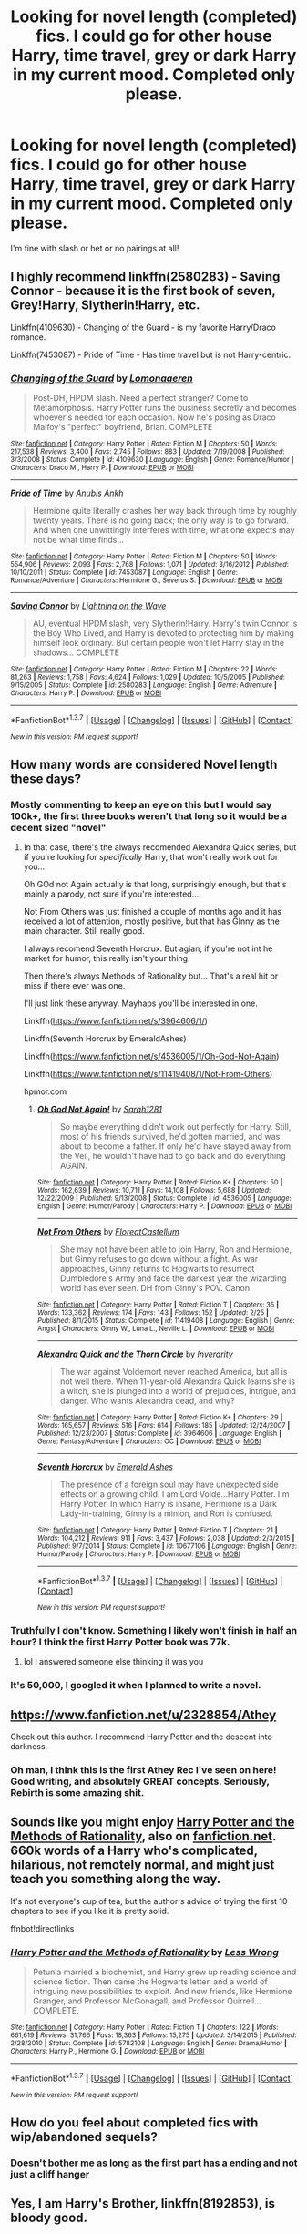 #+TITLE: Looking for novel length (completed) fics. I could go for other house Harry, time travel, grey or dark Harry in my current mood. Completed only please.

* Looking for novel length (completed) fics. I could go for other house Harry, time travel, grey or dark Harry in my current mood. Completed only please.
:PROPERTIES:
:Author: Typical-Geek
:Score: 25
:DateUnix: 1459974721.0
:DateShort: 2016-Apr-07
:FlairText: Request
:END:
I'm fine with slash or het or no pairings at all!


** I highly recommend linkffn(2580283) - Saving Connor - because it is the first book of seven, Grey!Harry, Slytherin!Harry, etc.

Linkffn(4109630) - Changing of the Guard - is my favorite Harry/Draco romance.

Linkffn(7453087) - Pride of Time - Has time travel but is not Harry-centric.
:PROPERTIES:
:Author: Thoriel
:Score: 5
:DateUnix: 1459989664.0
:DateShort: 2016-Apr-07
:END:

*** [[http://www.fanfiction.net/s/4109630/1/][*/Changing of the Guard/*]] by [[https://www.fanfiction.net/u/1265079/Lomonaaeren][/Lomonaaeren/]]

#+begin_quote
  Post-DH, HPDM slash. Need a perfect stranger? Come to Metamorphosis. Harry Potter runs the business secretly and becomes whoever's needed for each occasion. Now he's posing as Draco Malfoy's "perfect" boyfriend, Brian. COMPLETE
#+end_quote

^{/Site/: [[http://www.fanfiction.net/][fanfiction.net]] *|* /Category/: Harry Potter *|* /Rated/: Fiction M *|* /Chapters/: 50 *|* /Words/: 217,538 *|* /Reviews/: 3,400 *|* /Favs/: 2,745 *|* /Follows/: 883 *|* /Updated/: 7/19/2008 *|* /Published/: 3/3/2008 *|* /Status/: Complete *|* /id/: 4109630 *|* /Language/: English *|* /Genre/: Romance/Humor *|* /Characters/: Draco M., Harry P. *|* /Download/: [[http://www.p0ody-files.com/ff_to_ebook/ffn-bot/index.php?id=4109630&source=ff&filetype=epub][EPUB]] or [[http://www.p0ody-files.com/ff_to_ebook/ffn-bot/index.php?id=4109630&source=ff&filetype=mobi][MOBI]]}

--------------

[[http://www.fanfiction.net/s/7453087/1/][*/Pride of Time/*]] by [[https://www.fanfiction.net/u/1632752/Anubis-Ankh][/Anubis Ankh/]]

#+begin_quote
  Hermione quite literally crashes her way back through time by roughly twenty years. There is no going back; the only way is to go forward. And when one unwittingly interferes with time, what one expects may not be what time finds...
#+end_quote

^{/Site/: [[http://www.fanfiction.net/][fanfiction.net]] *|* /Category/: Harry Potter *|* /Rated/: Fiction M *|* /Chapters/: 50 *|* /Words/: 554,906 *|* /Reviews/: 2,093 *|* /Favs/: 2,768 *|* /Follows/: 1,071 *|* /Updated/: 3/16/2012 *|* /Published/: 10/10/2011 *|* /Status/: Complete *|* /id/: 7453087 *|* /Language/: English *|* /Genre/: Romance/Adventure *|* /Characters/: Hermione G., Severus S. *|* /Download/: [[http://www.p0ody-files.com/ff_to_ebook/ffn-bot/index.php?id=7453087&source=ff&filetype=epub][EPUB]] or [[http://www.p0ody-files.com/ff_to_ebook/ffn-bot/index.php?id=7453087&source=ff&filetype=mobi][MOBI]]}

--------------

[[http://www.fanfiction.net/s/2580283/1/][*/Saving Connor/*]] by [[https://www.fanfiction.net/u/895946/Lightning-on-the-Wave][/Lightning on the Wave/]]

#+begin_quote
  AU, eventual HPDM slash, very Slytherin!Harry. Harry's twin Connor is the Boy Who Lived, and Harry is devoted to protecting him by making himself look ordinary. But certain people won't let Harry stay in the shadows... COMPLETE
#+end_quote

^{/Site/: [[http://www.fanfiction.net/][fanfiction.net]] *|* /Category/: Harry Potter *|* /Rated/: Fiction M *|* /Chapters/: 22 *|* /Words/: 81,263 *|* /Reviews/: 1,758 *|* /Favs/: 4,624 *|* /Follows/: 1,029 *|* /Updated/: 10/5/2005 *|* /Published/: 9/15/2005 *|* /Status/: Complete *|* /id/: 2580283 *|* /Language/: English *|* /Genre/: Adventure *|* /Characters/: Harry P. *|* /Download/: [[http://www.p0ody-files.com/ff_to_ebook/ffn-bot/index.php?id=2580283&source=ff&filetype=epub][EPUB]] or [[http://www.p0ody-files.com/ff_to_ebook/ffn-bot/index.php?id=2580283&source=ff&filetype=mobi][MOBI]]}

--------------

*FanfictionBot*^{1.3.7} *|* [[[https://github.com/tusing/reddit-ffn-bot/wiki/Usage][Usage]]] | [[[https://github.com/tusing/reddit-ffn-bot/wiki/Changelog][Changelog]]] | [[[https://github.com/tusing/reddit-ffn-bot/issues/][Issues]]] | [[[https://github.com/tusing/reddit-ffn-bot/][GitHub]]] | [[[https://www.reddit.com/message/compose?to=%2Fu%2Ftusing][Contact]]]

^{/New in this version: PM request support!/}
:PROPERTIES:
:Author: FanfictionBot
:Score: 2
:DateUnix: 1459989677.0
:DateShort: 2016-Apr-07
:END:


** How many words are considered Novel length these days?
:PROPERTIES:
:Author: Hpfm2
:Score: 3
:DateUnix: 1459978738.0
:DateShort: 2016-Apr-07
:END:

*** Mostly commenting to keep an eye on this but I would say 100k+, the first three books weren't that long so it would be a decent sized "novel"
:PROPERTIES:
:Author: JK2137
:Score: 7
:DateUnix: 1459979377.0
:DateShort: 2016-Apr-07
:END:

**** In that case, there's the always recomended Alexandra Quick series, but if you're looking for /specifically/ Harry, that won't really work out for you...

Oh GOd not Again actually is that long, surprisingly enough, but that's mainly a parody, not sure if you're interested...

Not From Others was just finished a couple of months ago and it has received a lot of attention, mostly positive, but that has GInny as the main character. Still really good.

I always recomend Seventh Horcrux. But agian, if you're not int he market for humor, this really isn't your thing.

Then there's always Methods of Rationality but... That's a real hit or miss if there ever was one.

I'll just link these anyway. Mayhaps you'll be interested in one.

Linkffn([[https://www.fanfiction.net/s/3964606/1/]])

Linkffn(Seventh Horcrux by EmeraldAshes)

Linkffn([[https://www.fanfiction.net/s/4536005/1/Oh-God-Not-Again]])

Linkffn([[https://www.fanfiction.net/s/11419408/1/Not-From-Others]])

hpmor.com
:PROPERTIES:
:Author: Hpfm2
:Score: 3
:DateUnix: 1459980460.0
:DateShort: 2016-Apr-07
:END:

***** [[http://www.fanfiction.net/s/4536005/1/][*/Oh God Not Again!/*]] by [[https://www.fanfiction.net/u/674180/Sarah1281][/Sarah1281/]]

#+begin_quote
  So maybe everything didn't work out perfectly for Harry. Still, most of his friends survived, he'd gotten married, and was about to become a father. If only he'd have stayed away from the Veil, he wouldn't have had to go back and do everything AGAIN.
#+end_quote

^{/Site/: [[http://www.fanfiction.net/][fanfiction.net]] *|* /Category/: Harry Potter *|* /Rated/: Fiction K+ *|* /Chapters/: 50 *|* /Words/: 162,639 *|* /Reviews/: 10,711 *|* /Favs/: 14,108 *|* /Follows/: 5,688 *|* /Updated/: 12/22/2009 *|* /Published/: 9/13/2008 *|* /Status/: Complete *|* /id/: 4536005 *|* /Language/: English *|* /Genre/: Humor/Parody *|* /Characters/: Harry P. *|* /Download/: [[http://www.p0ody-files.com/ff_to_ebook/ffn-bot/index.php?id=4536005&source=ff&filetype=epub][EPUB]] or [[http://www.p0ody-files.com/ff_to_ebook/ffn-bot/index.php?id=4536005&source=ff&filetype=mobi][MOBI]]}

--------------

[[http://www.fanfiction.net/s/11419408/1/][*/Not From Others/*]] by [[https://www.fanfiction.net/u/6993240/FloreatCastellum][/FloreatCastellum/]]

#+begin_quote
  She may not have been able to join Harry, Ron and Hermione, but Ginny refuses to go down without a fight. As war approaches, Ginny returns to Hogwarts to resurrect Dumbledore's Army and face the darkest year the wizarding world has ever seen. DH from Ginny's POV. Canon.
#+end_quote

^{/Site/: [[http://www.fanfiction.net/][fanfiction.net]] *|* /Category/: Harry Potter *|* /Rated/: Fiction T *|* /Chapters/: 35 *|* /Words/: 133,362 *|* /Reviews/: 174 *|* /Favs/: 143 *|* /Follows/: 152 *|* /Updated/: 2/25 *|* /Published/: 8/1/2015 *|* /Status/: Complete *|* /id/: 11419408 *|* /Language/: English *|* /Genre/: Angst *|* /Characters/: Ginny W., Luna L., Neville L. *|* /Download/: [[http://www.p0ody-files.com/ff_to_ebook/ffn-bot/index.php?id=11419408&source=ff&filetype=epub][EPUB]] or [[http://www.p0ody-files.com/ff_to_ebook/ffn-bot/index.php?id=11419408&source=ff&filetype=mobi][MOBI]]}

--------------

[[http://www.fanfiction.net/s/3964606/1/][*/Alexandra Quick and the Thorn Circle/*]] by [[https://www.fanfiction.net/u/1374917/Inverarity][/Inverarity/]]

#+begin_quote
  The war against Voldemort never reached America, but all is not well there. When 11-year-old Alexandra Quick learns she is a witch, she is plunged into a world of prejudices, intrigue, and danger. Who wants Alexandra dead, and why?
#+end_quote

^{/Site/: [[http://www.fanfiction.net/][fanfiction.net]] *|* /Category/: Harry Potter *|* /Rated/: Fiction K+ *|* /Chapters/: 29 *|* /Words/: 165,657 *|* /Reviews/: 516 *|* /Favs/: 614 *|* /Follows/: 185 *|* /Updated/: 12/24/2007 *|* /Published/: 12/23/2007 *|* /Status/: Complete *|* /id/: 3964606 *|* /Language/: English *|* /Genre/: Fantasy/Adventure *|* /Characters/: OC *|* /Download/: [[http://www.p0ody-files.com/ff_to_ebook/ffn-bot/index.php?id=3964606&source=ff&filetype=epub][EPUB]] or [[http://www.p0ody-files.com/ff_to_ebook/ffn-bot/index.php?id=3964606&source=ff&filetype=mobi][MOBI]]}

--------------

[[http://www.fanfiction.net/s/10677106/1/][*/Seventh Horcrux/*]] by [[https://www.fanfiction.net/u/4112736/Emerald-Ashes][/Emerald Ashes/]]

#+begin_quote
  The presence of a foreign soul may have unexpected side effects on a growing child. I am Lord Volde...Harry Potter. I'm Harry Potter. In which Harry is insane, Hermione is a Dark Lady-in-training, Ginny is a minion, and Ron is confused.
#+end_quote

^{/Site/: [[http://www.fanfiction.net/][fanfiction.net]] *|* /Category/: Harry Potter *|* /Rated/: Fiction T *|* /Chapters/: 21 *|* /Words/: 104,212 *|* /Reviews/: 911 *|* /Favs/: 3,437 *|* /Follows/: 2,038 *|* /Updated/: 2/3/2015 *|* /Published/: 9/7/2014 *|* /Status/: Complete *|* /id/: 10677106 *|* /Language/: English *|* /Genre/: Humor/Parody *|* /Characters/: Harry P. *|* /Download/: [[http://www.p0ody-files.com/ff_to_ebook/ffn-bot/index.php?id=10677106&source=ff&filetype=epub][EPUB]] or [[http://www.p0ody-files.com/ff_to_ebook/ffn-bot/index.php?id=10677106&source=ff&filetype=mobi][MOBI]]}

--------------

*FanfictionBot*^{1.3.7} *|* [[[https://github.com/tusing/reddit-ffn-bot/wiki/Usage][Usage]]] | [[[https://github.com/tusing/reddit-ffn-bot/wiki/Changelog][Changelog]]] | [[[https://github.com/tusing/reddit-ffn-bot/issues/][Issues]]] | [[[https://github.com/tusing/reddit-ffn-bot/][GitHub]]] | [[[https://www.reddit.com/message/compose?to=%2Fu%2Ftusing][Contact]]]

^{/New in this version: PM request support!/}
:PROPERTIES:
:Author: FanfictionBot
:Score: 1
:DateUnix: 1459980496.0
:DateShort: 2016-Apr-07
:END:


*** Truthfully I don't know. Something I likely won't finish in half an hour? I think the first Harry Potter book was 77k.
:PROPERTIES:
:Author: Typical-Geek
:Score: 2
:DateUnix: 1459980436.0
:DateShort: 2016-Apr-07
:END:

**** lol I answered someone else thinking it was you
:PROPERTIES:
:Author: Hpfm2
:Score: 1
:DateUnix: 1459980574.0
:DateShort: 2016-Apr-07
:END:


*** It's 50,000, I googled it when I planned to write a novel.
:PROPERTIES:
:Author: thedeceitfulone
:Score: 1
:DateUnix: 1459992389.0
:DateShort: 2016-Apr-07
:END:


** [[https://www.fanfiction.net/u/2328854/Athey]]

Check out this author. I recommend Harry Potter and the descent into darkness.
:PROPERTIES:
:Score: 4
:DateUnix: 1459979517.0
:DateShort: 2016-Apr-07
:END:

*** Oh man, I think this is the first Athey Rec I've seen on here! Good writing, and absolutely GREAT concepts. Seriously, Rebirth is some amazing shit.
:PROPERTIES:
:Author: 16tonweight
:Score: 2
:DateUnix: 1460509661.0
:DateShort: 2016-Apr-13
:END:


** Sounds like you might enjoy [[http://hpmor.com/][Harry Potter and the Methods of Rationality]], also on [[https://www.fanfiction.net/s/5782108/1/Harry_Potter_and_the_Methods_of_Rationality][fanfiction.net]]. 660k words of a Harry who's complicated, hilarious, not remotely normal, and might just teach you something along the way.

It's not everyone's cup of tea, but the author's advice of trying the first 10 chapters to see if you like it is pretty solid.

ffnbot!directlinks
:PROPERTIES:
:Author: b_sen
:Score: 5
:DateUnix: 1460072592.0
:DateShort: 2016-Apr-08
:END:

*** [[http://www.fanfiction.net/s/5782108/1/][*/Harry Potter and the Methods of Rationality/*]] by [[https://www.fanfiction.net/u/2269863/Less-Wrong][/Less Wrong/]]

#+begin_quote
  Petunia married a biochemist, and Harry grew up reading science and science fiction. Then came the Hogwarts letter, and a world of intriguing new possibilities to exploit. And new friends, like Hermione Granger, and Professor McGonagall, and Professor Quirrell... COMPLETE.
#+end_quote

^{/Site/: [[http://www.fanfiction.net/][fanfiction.net]] *|* /Category/: Harry Potter *|* /Rated/: Fiction T *|* /Chapters/: 122 *|* /Words/: 661,619 *|* /Reviews/: 31,766 *|* /Favs/: 18,363 *|* /Follows/: 15,275 *|* /Updated/: 3/14/2015 *|* /Published/: 2/28/2010 *|* /Status/: Complete *|* /id/: 5782108 *|* /Language/: English *|* /Genre/: Drama/Humor *|* /Characters/: Harry P., Hermione G. *|* /Download/: [[http://www.p0ody-files.com/ff_to_ebook/ffn-bot/index.php?id=5782108&source=ff&filetype=epub][EPUB]] or [[http://www.p0ody-files.com/ff_to_ebook/ffn-bot/index.php?id=5782108&source=ff&filetype=mobi][MOBI]]}

--------------

*FanfictionBot*^{1.3.7} *|* [[[https://github.com/tusing/reddit-ffn-bot/wiki/Usage][Usage]]] | [[[https://github.com/tusing/reddit-ffn-bot/wiki/Changelog][Changelog]]] | [[[https://github.com/tusing/reddit-ffn-bot/issues/][Issues]]] | [[[https://github.com/tusing/reddit-ffn-bot/][GitHub]]] | [[[https://www.reddit.com/message/compose?to=%2Fu%2Ftusing][Contact]]]

^{/New in this version: PM request support!/}
:PROPERTIES:
:Author: FanfictionBot
:Score: 1
:DateUnix: 1460072610.0
:DateShort: 2016-Apr-08
:END:


** How do you feel about completed fics with wip/abandoned sequels?
:PROPERTIES:
:Author: Triliro
:Score: 2
:DateUnix: 1459993273.0
:DateShort: 2016-Apr-07
:END:

*** Doesn't bother me as long as the first part has a ending and not just a cliff hanger
:PROPERTIES:
:Author: Typical-Geek
:Score: 2
:DateUnix: 1460048092.0
:DateShort: 2016-Apr-07
:END:


** *Yes, I am Harry's Brother*, linkffn(8192853), is bloody good.
:PROPERTIES:
:Author: InquisitorCOC
:Score: 4
:DateUnix: 1459980132.0
:DateShort: 2016-Apr-07
:END:

*** Tbh I found this fic to be pretty shitty. Characterization is god awful and there's a weird ass romance between [[/spoiler][LV and Tonks where he's 60 trapped in a 12 year old body marrying a 17 year old Tonks. Age difference is very icky whichever way you think of it.]] Also there are absolutely ridiculous scenarios like [[/spoiler][Harry disarming Dumbledore in his office, snapping his Elder wand, and then beating him up with his fists]]
:PROPERTIES:
:Author: godblessthischild
:Score: 3
:DateUnix: 1460088083.0
:DateShort: 2016-Apr-08
:END:


*** [[http://www.fanfiction.net/s/8192853/1/][*/Yes, I am Harry's Brother/*]] by [[https://www.fanfiction.net/u/2409341/Ynyr][/Ynyr/]]

#+begin_quote
  Five years after his defeat the shade of Voldemort visits Harry Potter, and has a slight accident with one of his Horcruxes. The Dark Lord wanted a new body, but this isn't what he had in mind.
#+end_quote

^{/Site/: [[http://www.fanfiction.net/][fanfiction.net]] *|* /Category/: Harry Potter *|* /Rated/: Fiction M *|* /Chapters/: 25 *|* /Words/: 76,129 *|* /Reviews/: 273 *|* /Favs/: 648 *|* /Follows/: 250 *|* /Updated/: 7/2/2012 *|* /Published/: 6/7/2012 *|* /Status/: Complete *|* /id/: 8192853 *|* /Language/: English *|* /Genre/: Drama/Horror *|* /Characters/: Voldemort, N. Tonks *|* /Download/: [[http://www.p0ody-files.com/ff_to_ebook/ffn-bot/index.php?id=8192853&source=ff&filetype=epub][EPUB]] or [[http://www.p0ody-files.com/ff_to_ebook/ffn-bot/index.php?id=8192853&source=ff&filetype=mobi][MOBI]]}

--------------

*FanfictionBot*^{1.3.7} *|* [[[https://github.com/tusing/reddit-ffn-bot/wiki/Usage][Usage]]] | [[[https://github.com/tusing/reddit-ffn-bot/wiki/Changelog][Changelog]]] | [[[https://github.com/tusing/reddit-ffn-bot/issues/][Issues]]] | [[[https://github.com/tusing/reddit-ffn-bot/][GitHub]]] | [[[https://www.reddit.com/message/compose?to=%2Fu%2Ftusing][Contact]]]

^{/New in this version: PM request support!/}
:PROPERTIES:
:Author: FanfictionBot
:Score: 2
:DateUnix: 1459980155.0
:DateShort: 2016-Apr-07
:END:


** linkffn(Saving Connor). Slytherin!Harry with a BWL twin. 7 full-length books. I'm on AU GoF now and it's great.
:PROPERTIES:
:Author: unspeakableact
:Score: 2
:DateUnix: 1459988219.0
:DateShort: 2016-Apr-07
:END:

*** [[http://www.fanfiction.net/s/2580283/1/][*/Saving Connor/*]] by [[https://www.fanfiction.net/u/895946/Lightning-on-the-Wave][/Lightning on the Wave/]]

#+begin_quote
  AU, eventual HPDM slash, very Slytherin!Harry. Harry's twin Connor is the Boy Who Lived, and Harry is devoted to protecting him by making himself look ordinary. But certain people won't let Harry stay in the shadows... COMPLETE
#+end_quote

^{/Site/: [[http://www.fanfiction.net/][fanfiction.net]] *|* /Category/: Harry Potter *|* /Rated/: Fiction M *|* /Chapters/: 22 *|* /Words/: 81,263 *|* /Reviews/: 1,758 *|* /Favs/: 4,624 *|* /Follows/: 1,029 *|* /Updated/: 10/5/2005 *|* /Published/: 9/15/2005 *|* /Status/: Complete *|* /id/: 2580283 *|* /Language/: English *|* /Genre/: Adventure *|* /Characters/: Harry P. *|* /Download/: [[http://www.p0ody-files.com/ff_to_ebook/ffn-bot/index.php?id=2580283&source=ff&filetype=epub][EPUB]] or [[http://www.p0ody-files.com/ff_to_ebook/ffn-bot/index.php?id=2580283&source=ff&filetype=mobi][MOBI]]}

--------------

*FanfictionBot*^{1.3.7} *|* [[[https://github.com/tusing/reddit-ffn-bot/wiki/Usage][Usage]]] | [[[https://github.com/tusing/reddit-ffn-bot/wiki/Changelog][Changelog]]] | [[[https://github.com/tusing/reddit-ffn-bot/issues/][Issues]]] | [[[https://github.com/tusing/reddit-ffn-bot/][GitHub]]] | [[[https://www.reddit.com/message/compose?to=%2Fu%2Ftusing][Contact]]]

^{/New in this version: PM request support!/}
:PROPERTIES:
:Author: FanfictionBot
:Score: 2
:DateUnix: 1459988228.0
:DateShort: 2016-Apr-07
:END:


*** [deleted]
:PROPERTIES:
:Score: 1
:DateUnix: 1460017891.0
:DateShort: 2016-Apr-07
:END:

**** OP (presumably) read all seven books of the HP series though, so a warning should suffice.
:PROPERTIES:
:Author: unspeakableact
:Score: 1
:DateUnix: 1460018555.0
:DateShort: 2016-Apr-07
:END:


** This is a mentor Snape with an alternate sorting. The sequel is also complete linkffn(4912291)
:PROPERTIES:
:Author: Tinker_creek_pilgrim
:Score: 1
:DateUnix: 1459981948.0
:DateShort: 2016-Apr-07
:END:


** linkffn(2507697)
:PROPERTIES:
:Author: macdennischardee
:Score: 1
:DateUnix: 1460175631.0
:DateShort: 2016-Apr-09
:END:

*** [[http://www.fanfiction.net/s/2507697/1/][*/Destiny Reversed/*]] by [[https://www.fanfiction.net/u/388053/chattypandagurl][/chattypandagurl/]]

#+begin_quote
  -COMPLETE- One morning Harry wakes up in a different world. His parents are alive and Neville bears the scar. Things are different and Harry starts to like that the weight of the world isn't on his shoulders. Neville may not be able to bear that weight.
#+end_quote

^{/Site/: [[http://www.fanfiction.net/][fanfiction.net]] *|* /Category/: Harry Potter *|* /Rated/: Fiction T *|* /Chapters/: 21 *|* /Words/: 163,839 *|* /Reviews/: 1,826 *|* /Favs/: 3,154 *|* /Follows/: 1,665 *|* /Updated/: 6/30/2008 *|* /Published/: 7/28/2005 *|* /Status/: Complete *|* /id/: 2507697 *|* /Language/: English *|* /Genre/: Drama/Adventure *|* /Characters/: Harry P., James P. *|* /Download/: [[http://www.p0ody-files.com/ff_to_ebook/ffn-bot/index.php?id=2507697&source=ff&filetype=epub][EPUB]] or [[http://www.p0ody-files.com/ff_to_ebook/ffn-bot/index.php?id=2507697&source=ff&filetype=mobi][MOBI]]}

--------------

*FanfictionBot*^{1.3.7} *|* [[[https://github.com/tusing/reddit-ffn-bot/wiki/Usage][Usage]]] | [[[https://github.com/tusing/reddit-ffn-bot/wiki/Changelog][Changelog]]] | [[[https://github.com/tusing/reddit-ffn-bot/issues/][Issues]]] | [[[https://github.com/tusing/reddit-ffn-bot/][GitHub]]] | [[[https://www.reddit.com/message/compose?to=%2Fu%2Ftusing][Contact]]]

^{/New in this version: PM request support!/}
:PROPERTIES:
:Author: FanfictionBot
:Score: 1
:DateUnix: 1460175657.0
:DateShort: 2016-Apr-09
:END:
